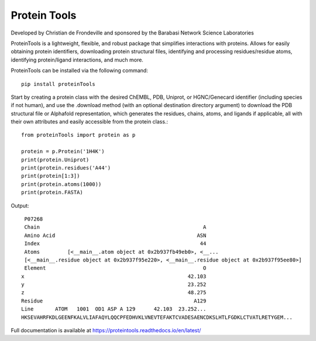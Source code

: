 Protein Tools
=======================================
Developed by Christian de Frondeville and sponsored by the Barabasi Network Science Laboratories

.. image:: https://github.com/ChatterjeeAyan/AI-Bind/blob/main/Images/NetSci_Logo.png
   :width: 200px
   :height: 100px
   :scale: 50 %
   :alt: alternate text
   :align: right

ProteinTools is a lightweight, flexible, and robust package that simplifies interactions with proteins. Allows for easily obtaining protein identifiers, downloading protein structural files, identifying and processing residues/residue atoms, identifying protein/ligand interactions, and much more.

ProteinTools can be installed via the following command: ::

        pip install proteinTools
        
Start by creating a protein class with the desired ChEMBL, PDB, Uniprot, or HGNC/Genecard identifier (including species if not human), and use the .download method (with an optional destination directory argument) to download the PDB structural file or Alphafold representation, which generates the residues, chains, atoms, and ligands if applicable, all with their own attributes and easily accessible from the protein class.::

        from proteinTools import protein as p
        
        protein = p.Protein('1H4K')
        print(protein.Uniprot)
        print(protein.residues('A44')
        print(protein[1:3])
        print(protein.atoms(1000))
        print(protein.FASTA)
       
Output: ::

        P07268
        Chain                                                     A
        Amino Acid                                              ASN
        Index                                                    44
        Atoms         [<__main__.atom object at 0x2b937fb49eb0>, <__...
        [<__main__.residue object at 0x2b937f95e220>, <__main__.residue object at 0x2b937f95ee80>]
        Element                                                   O
       x                                                     42.103
       y                                                     23.252
       z                                                     48.275
       Residue                                                 A129
       Line       ATOM   1001  OD1 ASP A 129      42.103  23.252...     
       HKSEVAHRFKDLGEENFKALVLIAFAQYLQQCPFEDHVKLVNEVTEFAKTCVADESAENCDKSLHTLFGDKLCTVATLRETYGEM...



Full documentation is available at
https://proteintools.readthedocs.io/en/latest/
